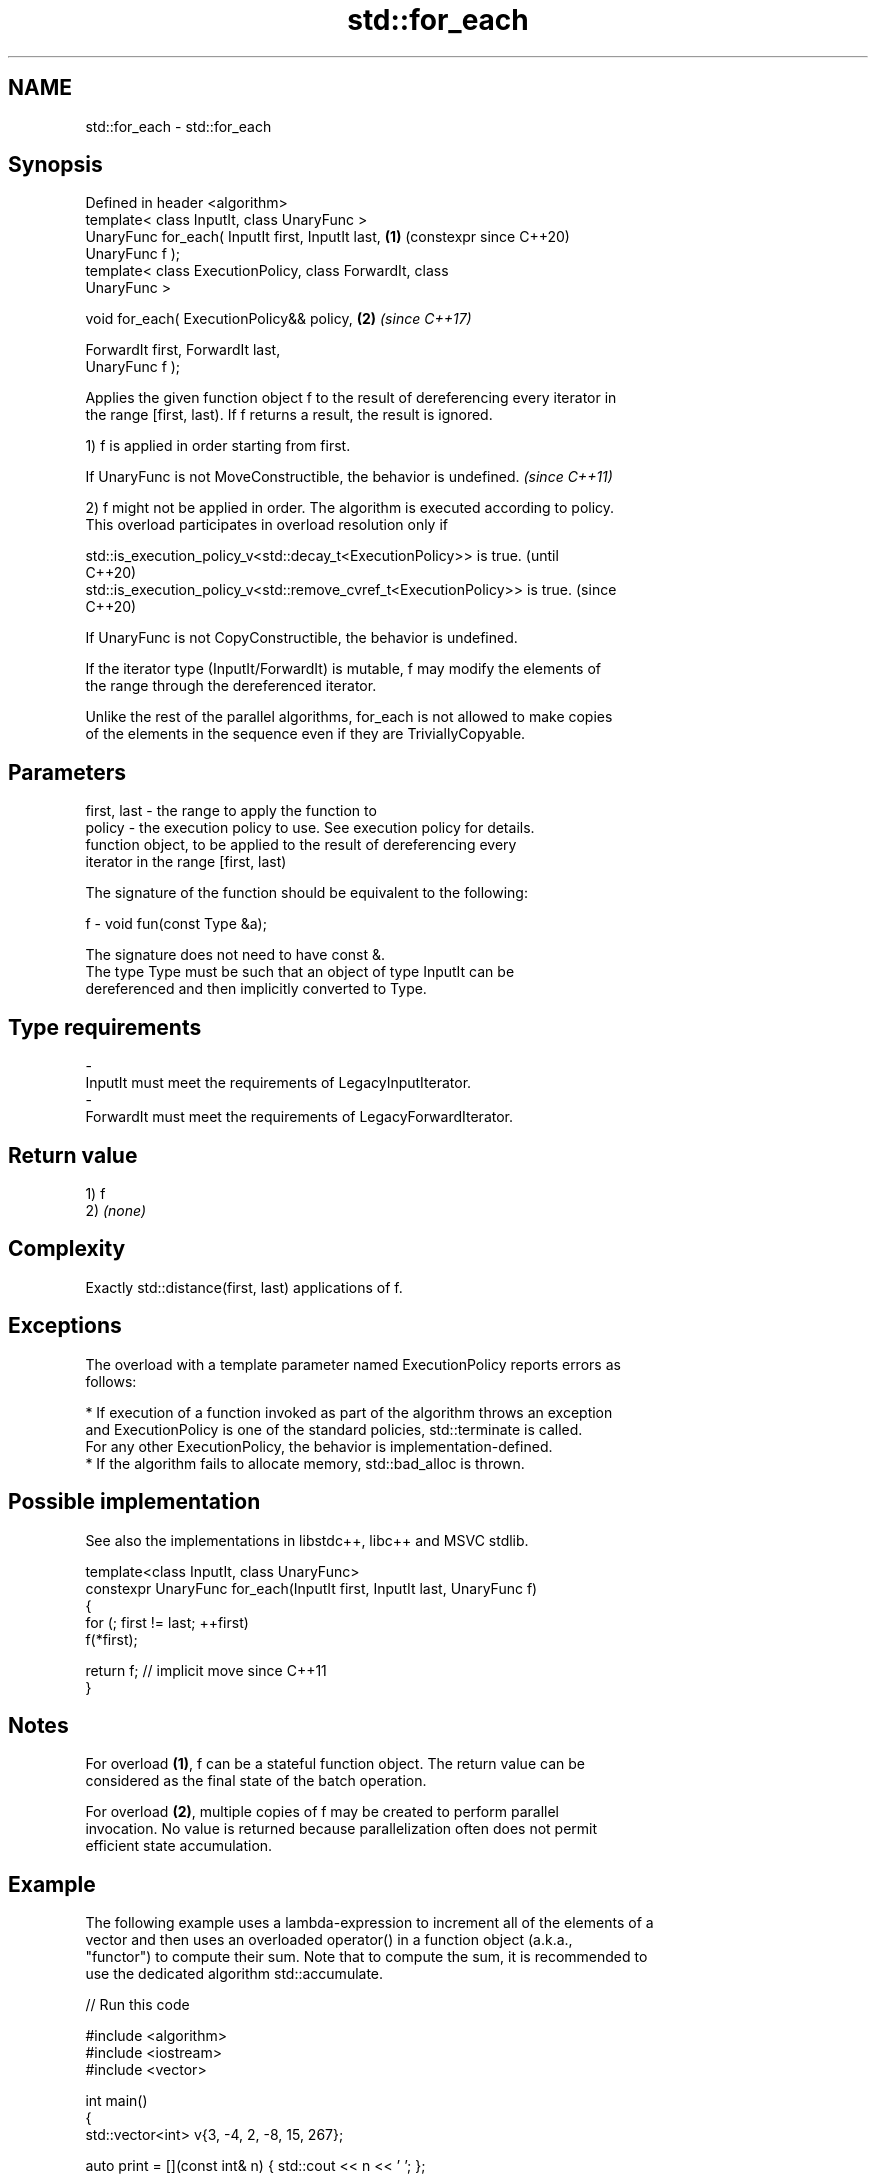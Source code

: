 .TH std::for_each 3 "2024.06.10" "http://cppreference.com" "C++ Standard Libary"
.SH NAME
std::for_each \- std::for_each

.SH Synopsis
   Defined in header <algorithm>
   template< class InputIt, class UnaryFunc >
   UnaryFunc for_each( InputIt first, InputIt last,         \fB(1)\fP (constexpr since C++20)
   UnaryFunc f );
   template< class ExecutionPolicy, class ForwardIt, class
   UnaryFunc >

   void for_each( ExecutionPolicy&& policy,                 \fB(2)\fP \fI(since C++17)\fP

                  ForwardIt first, ForwardIt last,
   UnaryFunc f );

   Applies the given function object f to the result of dereferencing every iterator in
   the range [first, last). If f returns a result, the result is ignored.

   1) f is applied in order starting from first.

   If UnaryFunc is not MoveConstructible, the behavior is undefined. \fI(since C++11)\fP

   2) f might not be applied in order. The algorithm is executed according to policy.
   This overload participates in overload resolution only if

   std::is_execution_policy_v<std::decay_t<ExecutionPolicy>> is true.        (until
                                                                             C++20)
   std::is_execution_policy_v<std::remove_cvref_t<ExecutionPolicy>> is true. (since
                                                                             C++20)

   If UnaryFunc is not CopyConstructible, the behavior is undefined.

   If the iterator type (InputIt/ForwardIt) is mutable, f may modify the elements of
   the range through the dereferenced iterator.

   Unlike the rest of the parallel algorithms, for_each is not allowed to make copies
   of the elements in the sequence even if they are TriviallyCopyable.

.SH Parameters

   first, last - the range to apply the function to
   policy      - the execution policy to use. See execution policy for details.
                 function object, to be applied to the result of dereferencing every
                 iterator in the range [first, last)

                 The signature of the function should be equivalent to the following:

   f           -  void fun(const Type &a);

                 The signature does not need to have const &.
                 The type  Type must be such that an object of type InputIt can be
                 dereferenced and then implicitly converted to  Type.


.SH Type requirements
   -
   InputIt must meet the requirements of LegacyInputIterator.
   -
   ForwardIt must meet the requirements of LegacyForwardIterator.

.SH Return value

   1) f
   2) \fI(none)\fP

.SH Complexity

   Exactly std::distance(first, last) applications of f.

.SH Exceptions

   The overload with a template parameter named ExecutionPolicy reports errors as
   follows:

     * If execution of a function invoked as part of the algorithm throws an exception
       and ExecutionPolicy is one of the standard policies, std::terminate is called.
       For any other ExecutionPolicy, the behavior is implementation-defined.
     * If the algorithm fails to allocate memory, std::bad_alloc is thrown.

.SH Possible implementation

   See also the implementations in libstdc++, libc++ and MSVC stdlib.

   template<class InputIt, class UnaryFunc>
   constexpr UnaryFunc for_each(InputIt first, InputIt last, UnaryFunc f)
   {
       for (; first != last; ++first)
           f(*first);

       return f; // implicit move since C++11
   }

.SH Notes

   For overload \fB(1)\fP, f can be a stateful function object. The return value can be
   considered as the final state of the batch operation.

   For overload \fB(2)\fP, multiple copies of f may be created to perform parallel
   invocation. No value is returned because parallelization often does not permit
   efficient state accumulation.

.SH Example

   The following example uses a lambda-expression to increment all of the elements of a
   vector and then uses an overloaded operator() in a function object (a.k.a.,
   "functor") to compute their sum. Note that to compute the sum, it is recommended to
   use the dedicated algorithm std::accumulate.


// Run this code

 #include <algorithm>
 #include <iostream>
 #include <vector>

 int main()
 {
     std::vector<int> v{3, -4, 2, -8, 15, 267};

     auto print = [](const int& n) { std::cout << n << ' '; };

     std::cout << "before:\\t";
     std::for_each(v.cbegin(), v.cend(), print);
     std::cout << '\\n';

     // increment elements in-place
     std::for_each(v.begin(), v.end(), [](int &n) { n++; });

     std::cout << "after:\\t";
     std::for_each(v.cbegin(), v.cend(), print);
     std::cout << '\\n';

     struct Sum
     {
         void operator()(int n) { sum += n; }
         int sum {0};
     };

     // invoke Sum::operator() for each element
     Sum s = std::for_each(v.cbegin(), v.cend(), Sum());
     std::cout << "sum:\\t" << s.sum << '\\n';
 }

.SH Output:

 before: 3 -4 2 -8 15 267
 after:  4 -3 3 -7 16 268
 sum:    281

   Defect reports

   The following behavior-changing defect reports were applied retroactively to
   previously published C++ standards.

      DR    Applied to         Behavior as published              Correct behavior
                       it was unclear whether f can modify
                       the elements
   LWG 475  C++98      of the sequence being iterated over   made clear (allowed if the
                       (for_each is                          iterator type is mutable)
                       classified as “non-modifying sequence
                       operations”)
   LWG 2747 C++11      overload \fB(1)\fP returned std::move(f)    returns f (which
                                                             implicitly moves)

.SH See also

                         applies a function to a range of elements, storing results in
   transform             a destination range
                         \fI(function template)\fP
   for_each_n            applies a function object to the first N elements of a
   \fI(C++17)\fP               sequence
                         \fI(function template)\fP
   ranges::for_each      applies a function to a range of elements
   (C++20)               (niebloid)
   ranges::for_each_n    applies a function object to the first N elements of a
   (C++20)               sequence
                         (niebloid)
   range-for loop\fI(C++11)\fP executes loop over range

